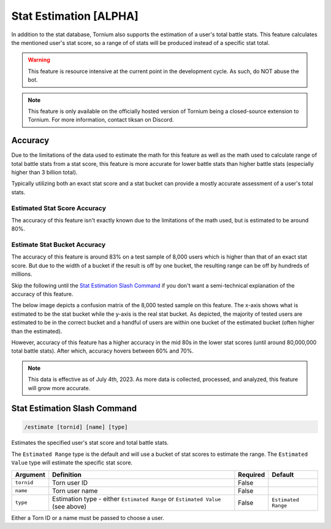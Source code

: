 .. _estimate:

Stat Estimation [ALPHA]
=======================
In addition to the stat database, Tornium also supports the estimation of a user's total battle stats. This feature calculates the mentioned user's stat score, so a range of of stats will be produced instead of a specific stat total.

.. warning::
    This feature is resource intensive at the current point in the development cycle. As such, do NOT abuse the bot.

.. note::
    This feature is only available on the officially hosted version of Tornium being a closed-source extension to Tornium. For more information, contact tiksan on Discord.

Accuracy
--------
Due to the limitations of the data used to estimate the math for this feature as well as the math used to calculate range of total battle stats from a stat score, this feature is more accurate for lower battle stats than higher battle stats (especially higher than 3 billion total).

Typically utilizing both an exact stat score and a stat bucket can provide a mostly accurate assessment of a user's total stats.

Estimated Stat Score Accuracy
`````````````````````````````
The accuracy of this feature isn't exactly known due to the limitations of the math used, but is estimated to be around 80%.

Estimate Stat Bucket Accuracy
`````````````````````````````
The accuracy of this feature is around 83% on a test sample of 8,000 users which is higher than that of an exact stat score. But due to the width of a bucket if the result is off by one bucket, the resulting range can be off by hundreds of millions.

Skip the following until the `Stat Estimation Slash Command`_ if you don't want a semi-technical explanation of the accuracy of this feature.

The below image depicts a confusion matrix of the 8,000 tested sample on this feature. The x-axis shows what is estimated to be the stat bucket while the y-axis is the real stat bucket. As depicted, the majority of tested users are estimated to be in the correct bucket and a handful of users are within one bucket of the estimated bucket (often higher than the estimated).

.. image:: /_static/images/estimate_bin_accuracy.png
    :alt: Estimate Stat Bucket Accuracy

However, accuracy of this feature has a higher accuracy in the mid 80s in the lower stat scores (until around 80,000,000 total battle stats). After which, accuracy hovers between 60% and 70%.

.. note::
    This data is effective as of July 4th, 2023. As more data is collected, processed, and analyzed, this feature will grow more accurate.

Stat Estimation Slash Command
-----------------------------
.. code-block::

    /estimate [tornid] [name] [type]

Estimates the specified user's stat score and total battle stats.

The ``Estimated Range`` type is the default and will use a bucket of stat scores to estimate the range. The ``Estimated Value`` type will estimate the specific stat score.

.. list-table::
    :header-rows: 1

    * - Argument
      - Definition
      - Required
      - Default
    * - ``tornid``
      - Torn user ID
      - False
      -
    * - ``name``
      - Torn user name
      - False
      -
    * - ``type``
      - Estimation type - either ``Estimated Range`` or ``Estimated Value`` (see above)
      - False
      - ``Estimated Range``

Either a Torn ID or a name must be passed to choose a user.